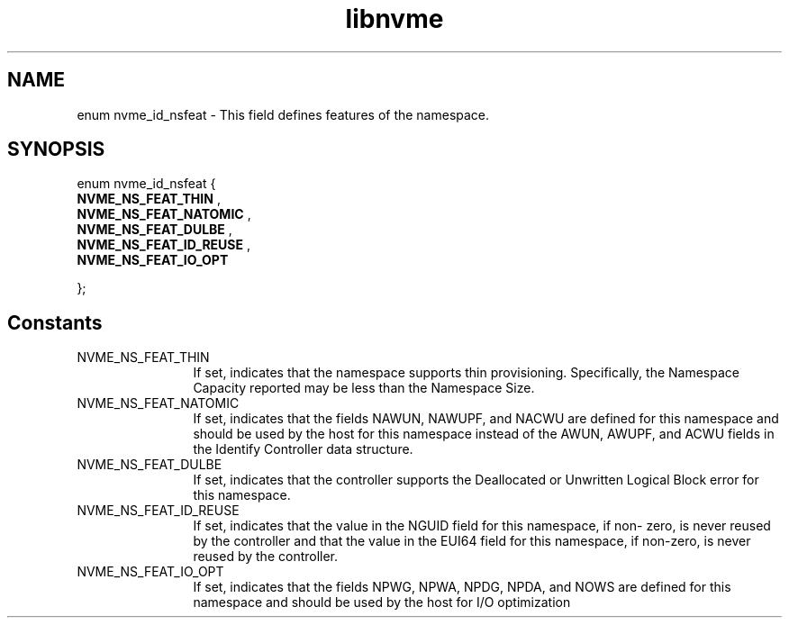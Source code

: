 .TH "libnvme" 9 "enum nvme_id_nsfeat" "April 2022" "API Manual" LINUX
.SH NAME
enum nvme_id_nsfeat \- This field defines features of the namespace.
.SH SYNOPSIS
enum nvme_id_nsfeat {
.br
.BI "    NVME_NS_FEAT_THIN"
, 
.br
.br
.BI "    NVME_NS_FEAT_NATOMIC"
, 
.br
.br
.BI "    NVME_NS_FEAT_DULBE"
, 
.br
.br
.BI "    NVME_NS_FEAT_ID_REUSE"
, 
.br
.br
.BI "    NVME_NS_FEAT_IO_OPT"

};
.SH Constants
.IP "NVME_NS_FEAT_THIN" 12
If set, indicates that the namespace supports thin
provisioning. Specifically, the Namespace Capacity
reported may be less than the Namespace Size.
.IP "NVME_NS_FEAT_NATOMIC" 12
If set, indicates that the fields NAWUN, NAWUPF, and
NACWU are defined for this namespace and should be
used by the host for this namespace instead of the
AWUN, AWUPF, and ACWU fields in the Identify
Controller data structure.
.IP "NVME_NS_FEAT_DULBE" 12
If set, indicates that the controller supports the
Deallocated or Unwritten Logical Block error for
this namespace.
.IP "NVME_NS_FEAT_ID_REUSE" 12
If set, indicates that the value in the NGUID field
for this namespace, if non- zero, is never reused by
the controller and that the value in the EUI64 field
for this namespace, if non-zero, is never reused by
the controller.
.IP "NVME_NS_FEAT_IO_OPT" 12
If set, indicates that the fields NPWG, NPWA, NPDG,
NPDA, and NOWS are defined for this namespace and
should be used by the host for I/O optimization
